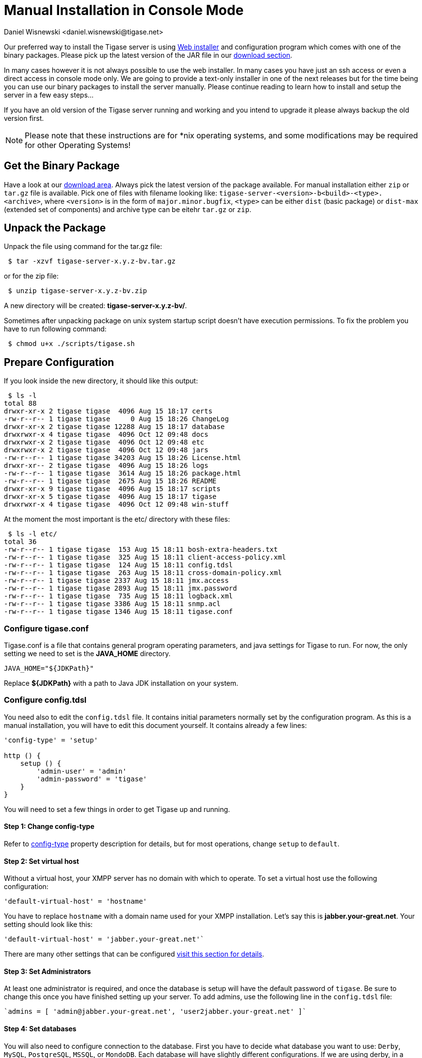 [[manualinstall]]
= Manual Installation in Console Mode
:author: Daniel Wisnewski <daniel.wisnewski@tigase.net>
:version: v3.0, October 2017: Reformatted for v8.0.0.

Our preferred way to install the Tigase server is using xref:webinstall[Web installer] and configuration program which comes with one of the binary packages. Please pick up the latest version of the JAR file in our link:https://tigase.tech/projects/tigase-server/files[download section].

In many cases however it is not always possible to use the web installer. In many cases you have just an ssh access or even a direct access in console mode only. We are going to provide a text-only installer in one of the next releases but for the time being you can use our binary packages to install the server manually. Please continue reading to learn how to install and setup the server in a few easy steps...

If you have an old version of the Tigase server running and working and you intend to upgrade it please always backup the old version first.

NOTE: Please note that these instructions are for *nix operating systems, and some modifications may be required for other Operating Systems!

== Get the Binary Package

Have a look at our link:https://tigase.net/downloads[download area]. Always pick the latest version of the package available. For manual installation either `zip` or `tar.gz` file is available. Pick one of files with filename looking like: `tigase-server-<version>-b<build>-<type>.<archive>`, where `<version>` is in the form of `major.minor.bugfix`, `<type>` can be either `dist` (basic package) or `dist-max` (extended set of components) and archive type can be eitehr `tar.gz` or `zip`.

== Unpack the Package

Unpack the file using command for the tar.gz file:

[source,sh]
-----
 $ tar -xzvf tigase-server-x.y.z-bv.tar.gz
-----

or for the zip file:

[source,sh]
-----
 $ unzip tigase-server-x.y.z-bv.zip
-----

A new directory will be created: *tigase-server-x.y.z-bv/*.

Sometimes after unpacking package on unix system startup script doesn't have execution permissions. To fix the problem you have to run following command:

[source,sh]
-----
 $ chmod u+x ./scripts/tigase.sh
-----

== Prepare Configuration

If you look inside the new directory, it should like this output:

[source,sh]
-----
 $ ls -l
total 88
drwxr-xr-x 2 tigase tigase  4096 Aug 15 18:17 certs
-rw-r--r-- 1 tigase tigase     0 Aug 15 18:26 ChangeLog
drwxr-xr-x 2 tigase tigase 12288 Aug 15 18:17 database
drwxrwxr-x 4 tigase tigase  4096 Oct 12 09:48 docs
drwxrwxr-x 2 tigase tigase  4096 Oct 12 09:48 etc
drwxrwxr-x 2 tigase tigase  4096 Oct 12 09:48 jars
-rw-r--r-- 1 tigase tigase 34203 Aug 15 18:26 License.html
drwxr-xr-- 2 tigase tigase  4096 Aug 15 18:26 logs
-rw-r--r-- 1 tigase tigase  3614 Aug 15 18:26 package.html
-rw-r--r-- 1 tigase tigase  2675 Aug 15 18:26 README
drwxr-xr-x 9 tigase tigase  4096 Aug 15 18:17 scripts
drwxr-xr-x 5 tigase tigase  4096 Aug 15 18:17 tigase
drwxrwxr-x 4 tigase tigase  4096 Oct 12 09:48 win-stuff
-----

At the moment the most important is the etc/ directory with these files:

[source,sh]
-----
 $ ls -l etc/
total 36
-rw-r--r-- 1 tigase tigase  153 Aug 15 18:11 bosh-extra-headers.txt
-rw-r--r-- 1 tigase tigase  325 Aug 15 18:11 client-access-policy.xml
-rw-r--r-- 1 tigase tigase  124 Aug 15 18:11 config.tdsl
-rw-r--r-- 1 tigase tigase  263 Aug 15 18:11 cross-domain-policy.xml
-rw-r--r-- 1 tigase tigase 2337 Aug 15 18:11 jmx.access
-rw-r--r-- 1 tigase tigase 2893 Aug 15 18:11 jmx.password
-rw-r--r-- 1 tigase tigase  735 Aug 15 18:11 logback.xml
-rw-r--r-- 1 tigase tigase 3386 Aug 15 18:11 snmp.acl
-rw-r--r-- 1 tigase tigase 1346 Aug 15 18:11 tigase.conf
-----

=== Configure tigase.conf
Tigase.conf is a file that contains general program operating parameters, and java settings for Tigase to run. For now, the only setting we need to set is the *JAVA_HOME* directory.

[source,sh]
-----
JAVA_HOME="${JDKPath}"
-----

Replace *$\{JDKPath}* with a path to Java JDK installation on your system.

=== Configure config.tdsl

You need also to edit the `config.tdsl` file. It contains initial parameters normally set by the configuration program. As this is a manual installation, you will have to edit this document yourself. It contains already a few lines:

[source,dsl]
-----
'config-type' = 'setup'

http () {
    setup () {
        'admin-user' = 'admin'
        'admin-password' = 'tigase'
    }
}
-----

You will need to set a few things in order to get Tigase up and running.

==== Step 1: Change config-type
Refer to xref:configType[config-type] property description for details, but for most operations, change `setup` to `default`.

==== Step 2: Set virtual host

Without a virtual host, your XMPP server has no domain with which to operate. To set a virtual host use the following configuration:

[source,dsl]
-----
'default-virtual-host' = 'hostname'
-----

You have to replace `hostname` with a domain name used for your XMPP installation. Let's say this is *jabber.your-great.net*. Your setting should look like this:

[source,dsl]
-----
'default-virtual-host' = 'jabber.your-great.net'`
-----

There are many other settings that can be configured xref:tigase41virtualHosts[visit this section for details].

==== Step 3: Set Administrators
At least one administrator is required, and once the database is setup will have the default password of `tigase`. Be sure to change this once you have finished setting up your server. To add admins, use the following line in the `config.tdsl` file:

[source,dsl]
-----
`admins = [ 'admin@jabber.your-great.net', 'user2jabber.your-great.net' ]`
-----

==== Step 4: Set databases

You will also need to configure connection to the database. First you have to decide what database you want to use: `Derby`, `MySQL`, `PostgreSQL`, `MSSQL`, or `MondoDB`.
Each database will have slightly different configurations. If we are using derby, in a directory called `tigasedb`, your configuration would look like this:
[source,dsl]
-----
dataSource () {
    default () {
        uri = 'jdbc:derby:tigasedb;create=true'
    }
}
-----
Consult xref:dataSource[dataSource] property for more configuration info.

This is enough basic configuration to have your Tigase server installation running.

== Install Database

Creating the database is the next step. Previously, we had scripts to handle this process, but we now have the advantage of functions in the `tigase.sh` script that can be used. Setting up the database can now be done using a single command.

[source,dsl]
-----
./scripts/tigase.sh install-schema etc/tigase.conf -T derby -D tigasedb -H localhost -U tigase_user -P tigase_pass -R root -A rootpass -J admin@jabber.your-great.net -N pass
-----
This command will install tigase using a Derby database on one named `tigasedb` hosted on `localhost`. The username and password editing the database is `tigase_pass` and `root`. Note that `-J` explicitly adds the administrator, this is highly recommended with the `-N` passing the password.
You may customize this command as needed, refer to the xref:install-schema[install-schema] section of the documentation for more information.

On a windows system, you need to call the program directly:
[source,windows]
-----
C:\tigase>java -cp "jars/*" tigase.db.util.SchemaManager "install-schema" -T derby -D tigasedb -H localhost -U tigase_user -P tigase_pass -R root -A rootpass -J admin@jabber.your-great.net -N pass
-----

If this successfully passes, you should see some information printed out
[source,bash]
-----
LogLevel: CONFIG
2017-10-12 20:05:47.987 [main]             DBSchemaLoader.init()                   CONFIG:   Parameters: [ingoreMissingFiles: false, logLevel: CONFIG, adminPassword: pass, admins: [admin@jabber.your-great.net], dbRootPass: rootpass, dbRootUser: root, dbType: derby, dbName: tigasedbx, dbHostname: localhost, dbUser: tigase_user, dbPass: tigase_pass, useSSL: false, useLegacyDatetimeCode: false, serverTimezone: null, file: null, query: null]
Oct 12, 2017 8:05:48 PM tigase.util.DNSResolverDefault <init>
WARNING: Resolving default host name: ubuntu took: 7
Oct 12, 2017 8:05:49 PM tigase.db.util.SchemaManager loadSchemas
INFO: found 1 data sources to upgrade...
Oct 12, 2017 8:05:49 PM tigase.db.util.SchemaManager loadSchemas
INFO: begining upgrade...
LogLevel: CONFIG
2017-10-12 20:05:49.877 [main]             DBSchemaLoader.init()                   CONFIG:   Parameters: [ingoreMissingFiles: false, logLevel: CONFIG, adminPassword: pass, admins: [admin@jabber.your-great.net], dbRootPass: rootpass, dbRootUser: root, dbType: derby, dbName: tigasedbx, dbHostname: null, dbUser: null, dbPass: null, useSSL: null, useLegacyDatetimeCode: false, serverTimezone: null, file: null, query: null]
2017-10-12 20:05:49.877 [main]             DBSchemaLoader.validateDBConnection()   INFO:     Validating DBConnection, URI: jdbc:derby:tigasedbx;create=true
2017-10-12 20:05:50.932 [main]             DBSchemaLoader.validateDBConnection()   CONFIG:   DriverManager (available drivers): [org.apache.derby.jdbc.AutoloadedDriver@65262308, jTDS 1.3.1, com.mysql.jdbc.Driver@54997f67, com.mysql.fabric.jdbc.FabricMySQLDriver@189633f2, org.postgresql.Driver@76fc5687]
2017-10-12 20:05:50.932 [main]             DBSchemaLoader.validateDBConnection()   INFO:     Connection OK
2017-10-12 20:05:50.933 [main]             DBSchemaLoader.validateDBExists()       INFO:     Validating whether DB Exists, URI: jdbc:derby:tigasedbx;create=true
2017-10-12 20:05:50.936 [main]             DBSchemaLoader.withConnection()         CONFIG:   DriverManager (available drivers): [org.apache.derby.jdbc.AutoloadedDriver@65262308, jTDS 1.3.1, com.mysql.jdbc.Driver@54997f67, com.mysql.fabric.jdbc.FabricMySQLDriver@189633f2, org.postgresql.Driver@76fc5687]
2017-10-12 20:05:50.937 [main]             DBSchemaLoader.lambda$validateDBExists$283()  INFO: Exists OK
2017-10-12 20:05:50.939 [main]             DBSchemaLoader.loadSchemaFile()         INFO:     Loading schema from file(s): database/derby-schema-7-2.sql, URI: jdbc:derby:tigasedbx;create=true
2017-10-12 20:05:50.941 [main]             DBSchemaLoader.withConnection()         CONFIG:   DriverManager (available drivers): [org.apache.derby.jdbc.AutoloadedDriver@65262308, jTDS 1.3.1, com.mysql.jdbc.Driver@54997f67, com.mysql.fabric.jdbc.FabricMySQLDriver@189633f2, org.postgresql.Driver@76fc5687]
2017-10-12 20:05:51.923 [main]             DBSchemaLoader.lambda$loadSchemaFile$287()  INFO:  completed OK
2017-10-12 20:05:51.925 [main]             DBSchemaLoader.loadSchemaFile()         INFO:     Loading schema from file(s): database/derby-message-archiving-schema-1.3.0.sql, URI: jdbc:derby:tigasedbx;create=true
2017-10-12 20:05:51.926 [main]             DBSchemaLoader.withConnection()         CONFIG:   DriverManager (available drivers): [org.apache.derby.jdbc.AutoloadedDriver@65262308, jTDS 1.3.1, com.mysql.jdbc.Driver@54997f67, com.mysql.fabric.jdbc.FabricMySQLDriver@189633f2, org.postgresql.Driver@76fc5687]
2017-10-12 20:05:52.209 [main]             DBSchemaLoader.lambda$loadSchemaFile$287()  INFO:  completed OK
2017-10-12 20:05:52.210 [main]             DBSchemaLoader.loadSchemaFile()         INFO:     Loading schema from file(s): database/derby-muc-schema-2.5.0.sql, URI: jdbc:derby:tigasedbx;create=true
2017-10-12 20:05:52.211 [main]             DBSchemaLoader.withConnection()         CONFIG:   DriverManager (available drivers): [org.apache.derby.jdbc.AutoloadedDriver@65262308, jTDS 1.3.1, com.mysql.jdbc.Driver@54997f67, com.mysql.fabric.jdbc.FabricMySQLDriver@189633f2, org.postgresql.Driver@76fc5687]
2017-10-12 20:05:52.305 [main]             DBSchemaLoader.lambda$loadSchemaFile$287()  INFO:  completed OK
2017-10-12 20:05:52.306 [main]             DBSchemaLoader.loadSchemaFile()         INFO:     Loading schema from file(s): database/derby-pubsub-schema-3.3.0.sql, URI: jdbc:derby:tigasedbx;create=true
2017-10-12 20:05:52.307 [main]             DBSchemaLoader.withConnection()         CONFIG:   DriverManager (available drivers): [org.apache.derby.jdbc.AutoloadedDriver@65262308, jTDS 1.3.1, com.mysql.jdbc.Driver@54997f67, com.mysql.fabric.jdbc.FabricMySQLDriver@189633f2, org.postgresql.Driver@76fc5687]
2017-10-12 20:05:52.731 [main]             DBSchemaLoader.lambda$loadSchemaFile$287()  INFO:  completed OK
2017-10-12 20:05:52.732 [main]             DBSchemaLoader.addXmppAdminAccount()    INFO:     Adding XMPP Admin Account, URI: jdbc:derby:tigasedbx;create=true
2017-10-12 20:05:52.732 [main]             DBSchemaLoader.addXmppAdminAccount()    CONFIG:   RepositoryFactory.getAuthRepository(null, jdbc:derby:tigasedbx;create=true,{data-repo-pool-size=1})
Oct 12, 2017 8:05:52 PM tigase.db.jdbc.DataRepositoryImpl initialize
INFO: Table schema found: jdbc:derby:tigasedbx;create=true, database type: derby, database driver: org.apache.derby.jdbc.EmbeddedDriver
Oct 12, 2017 8:05:52 PM tigase.db.jdbc.DataRepositoryImpl initialize
INFO: Initialized database connection: jdbc:derby:tigasedbx;create=true
2017-10-12 20:05:52.884 [main]             DBSchemaLoader.addXmppAdminAccount()    INFO:     All users added
2017-10-12 20:05:52.884 [main]             DBSchemaLoader.postInstallation()       INFO:     Post Installation, URI: jdbc:derby:tigasedbx;create=true
2017-10-12 20:05:52.891 [main]             DBSchemaLoader.withConnection()         CONFIG:   DriverManager (available drivers): [org.apache.derby.jdbc.AutoloadedDriver@65262308, jTDS 1.3.1, com.mysql.jdbc.Driver@54997f67, com.mysql.fabric.jdbc.FabricMySQLDriver@189633f2, org.postgresql.Driver@76fc5687]
2017-10-12 20:05:52.892 [main]             DBSchemaLoader.lambda$postInstallation$286()  INFO: Finalizing...
2017-10-12 20:05:52.893 [main]             DBSchemaLoader.lambda$postInstallation$286()  INFO:  completed OK
2017-10-12 20:05:52.895 [main]             DBSchemaLoader.shutdownDerby()          INFO:     Validating DBConnection, URI: jdbc:derby:tigasedbx;create=true
2017-10-12 20:05:53.129 [main]             DBSchemaLoader.withConnection()         SEVERE:


=====
Failure: Database 'tigasedbx' shutdown.
=====


Oct 12, 2017 8:05:53 PM tigase.db.util.SchemaManager loadSchemas
INFO: schema upgrade finished!




  =============================================================================
  	Schema installation finished

  Data source: default with uri jdbc:derby:tigasedbx;create=true
  	Checking connection to database	ok
  	Checking if database exists	ok
  	Loading schema: Tigase XMPP Server (Core), version: 8.0.0	ok
  	Loading schema: Tigase Message Archiving Component, version: 1.3.0	ok
  	Loading schema: Tigase MUC Component, version: 2.5.0	ok
  	Loading schema: Tigase PubSub Component, version: 3.3.0	ok
  	Adding XMPP admin accounts	ok
  	Post installation action	ok

  Example etc/config.tdsl configuration file:

  'config-type' = 'default'
  debug = [ 'server' ]
  'virtual-hosts' = [ 'ubuntu' ]
  dataSource () {
      default () {
          uri = 'jdbc:derby:tigasedbx;create=true'
      }
  }
  amp () {}
  bosh () {}
  c2s () {}
  eventbus () {}
  http () {}
  'message-archive' () {}
  monitor () {}
  muc () {}
  pubsub () {}
  s2s () {}
  ws2s () {}
  =============================================================================
-----

Note at the end, the script will output a recommended example file. You may use this in conjunction with your written config file, but some settings may not be set using this configuration. Again, it is only an *EXAMPLE*.

== Start the Server

You can start the server using the tigase file found in the scripts sub-directory of Tigase server base directory. There, select the type of linux you have, debian, gentoo, mendriva or redhat. In the root server directory type the following command:

[source,bash]
-----
./scripts/{OS}/init.d/tigase start etc/tigase.conf
-----
Where {OS} is your *nix operating system.

and you should get the output like this:

[source,sh]
-----
Starting Tigase:
nohup: redirecting stderr to stdout
Tigase running pid=18103
-----

== Check if it is Working

The server is started already but how do you know if it is really working and there were no problems. Have a look in the `logs/` directory. There should be a few files in there:

[source,sh]
-----
 $ ls -l logs/
total 40K
-rw-r--r-- 1 20K 2009-02-03 21:48 tigase-console.log
-rw-r--r-- 1 16K 2009-02-03 21:48 tigase.log.0
-rw-r--r-- 1   0 2009-02-03 21:48 tigase.log.0.lck
-rw-r--r-- 1   6 2009-02-03 21:48 tigase.pid
-----

The first 2 files are the most interesting for us: *tigase-console.log* and *tigase.log.0*. The first one contains very limited information and only the most important entries. Have a look inside and check if there are any *WARNING* or *SEVERE* entries. If not everything should be fine.

Now you can connect with an XMPP client of your choice with the administrator account you setup earlier.
